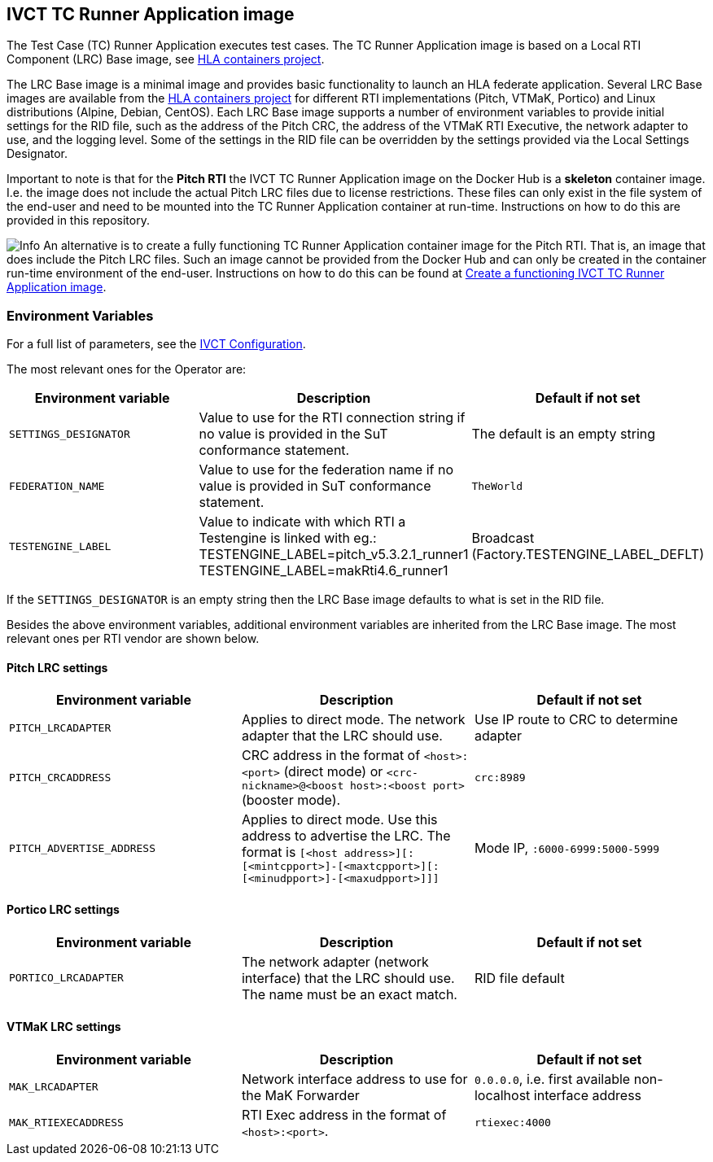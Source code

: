 == IVCT TC Runner Application image

The Test Case (TC) Runner Application executes test cases. The TC Runner Application image is based on a Local RTI Component (LRC) Base image, see link:https://github.com/hlacontainers[HLA containers project].

The LRC Base image is a minimal image and provides basic functionality to launch an HLA federate application. Several LRC Base images are available from the link:https://github.com/hlacontainers[HLA containers project] for different RTI implementations (Pitch, VTMaK, Portico) and Linux distributions (Alpine, Debian, CentOS). Each LRC Base image supports a number of environment variables to provide initial settings for the RID file, such as the address of the Pitch CRC, the address of the VTMaK RTI Executive, the network adapter to use, and the logging level. Some of the settings in the RID file can be overridden by the settings provided via the Local Settings Designator.

Important to note is that for the **Pitch RTI** the IVCT TC Runner Application image on the Docker Hub is a **skeleton** container image. I.e. the image does not include the actual Pitch LRC files due to license restrictions. These files can only exist in the file system of the end-user and need to be mounted into the TC Runner Application container at run-time. Instructions on how to do this are provided in this repository.

image:../../docs/src/images/info.png[Info] An alternative is to create a fully functioning TC Runner Application container image for the Pitch RTI. That is, an image that does include the Pitch LRC files. Such an image cannot be provided from the Docker Hub and can only be created in the container run-time environment of the end-user. Instructions on how to do this can be found at link:https://github.com/IVCTool/IVCT_Operation/tree/develop/pitch/create-runner-image[Create a functioning IVCT TC Runner Application image].

=== Environment Variables

For a full list of parameters, see the link:https://github.com/IVCTool/IVCT_Framework/blob/development/docs/src/2-8-IVCT_Configuration.adoc[IVCT Configuration].

The most relevant ones for the Operator are:

|===
| Environment variable  | Description | Default if not set

| `SETTINGS_DESIGNATOR` | Value to use for the RTI connection string if no value is provided in the SuT conformance statement. | The default is an empty string
| `FEDERATION_NAME`     | Value to use for the federation name if no value is provided in SuT conformance statement.  | `TheWorld`
| `TESTENGINE_LABEL`    | Value to indicate with which RTI a Testengine is linked with  eg.: 
TESTENGINE_LABEL=pitch_v5.3.2.1_runner1 TESTENGINE_LABEL=makRti4.6_runner1| Broadcast (Factory.TESTENGINE_LABEL_DEFLT)
|===

If the `SETTINGS_DESIGNATOR` is an empty string then the LRC Base image defaults to what is set in the RID file.

Besides the above environment variables, additional environment variables are inherited from the LRC Base image. The most relevant ones per RTI vendor are shown below.

==== Pitch LRC settings
|===
| Environment variable        | Description | Default if not set

| ``PITCH_LRCADAPTER``        | Applies to direct mode. The network adapter that the LRC should use. | Use IP route to CRC to determine adapter
| ``PITCH_CRCADDRESS``        | CRC address in the format of `<host>:<port>` (direct mode) or `<crc-nickname>@<boost host>:<boost port>` (booster mode). | `crc:8989`
| ``PITCH_ADVERTISE_ADDRESS`` | Applies to direct mode. Use this address to advertise the LRC. The format is ``[<host address>][:[<mintcpport>]-[<maxtcpport>][:[<minudpport>]-[<maxudpport>]]]`` | Mode IP, ``:6000-6999:5000-5999``
|===

==== Portico LRC settings
|===
| Environment variable        | Description | Default if not set

| ``PORTICO_LRCADAPTER``      | The network adapter (network interface) that the LRC should use. The name must be an exact match. | RID file default
|===

==== VTMaK LRC settings

|===
| Environment variable        | Description | Default if not set

| ``MAK_LRCADAPTER``          | Network interface address to use for the MaK Forwarder | `0.0.0.0`, i.e. first available non-localhost interface address
| ``MAK_RTIEXECADDRESS``      | RTI Exec address in the format of `<host>:<port>`. | `rtiexec:4000`
|===

